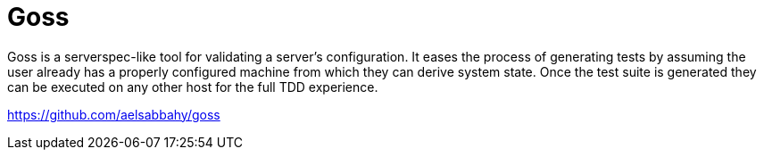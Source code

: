 = Goss
:hp-tags: Goss, Devops, Open Source,

Goss is a serverspec-like tool for validating a server's configuration. It eases the process of generating tests by assuming the user already has a properly configured machine from which they can derive system state. Once the test suite is generated they can be executed on any other host for the full TDD experience.

https://github.com/aelsabbahy/goss